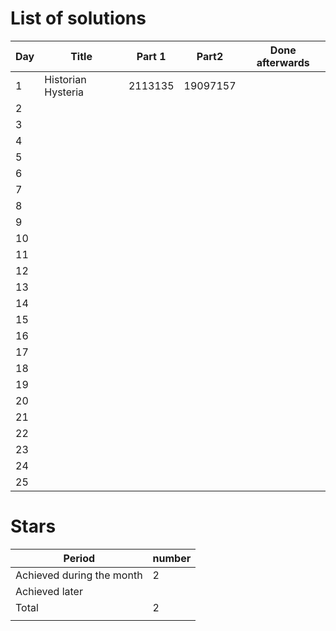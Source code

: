 * List of solutions

| Day | Title              |  Part 1 |    Part2 | Done afterwards |
|-----+--------------------+---------+----------+-----------------|
|   1 | Historian Hysteria | 2113135 | 19097157 |                 |
|   2 |                    |         |          |                 |
|   3 |                    |         |          |                 |
|   4 |                    |         |          |                 |
|   5 |                    |         |          |                 |
|   6 |                    |         |          |                 |
|   7 |                    |         |          |                 |
|   8 |                    |         |          |                 |
|   9 |                    |         |          |                 |
|  10 |                    |         |          |                 |
|  11 |                    |         |          |                 |
|  12 |                    |         |          |                 |
|  13 |                    |         |          |                 |
|  14 |                    |         |          |                 |
|  15 |                    |         |          |                 |
|  16 |                    |         |          |                 |
|  17 |                    |         |          |                 |
|  18 |                    |         |          |                 |
|  19 |                    |         |          |                 |
|  20 |                    |         |          |                 |
|  21 |                    |         |          |                 |
|  22 |                    |         |          |                 |
|  23 |                    |         |          |                 |
|  24 |                    |         |          |                 |
|  25 |                    |         |          |                 |


* Stars

| Period                    | number |
|---------------------------+--------|
| Achieved during the month |   2    |
| Achieved later            |        |
| Total                     |   2    |
|                           |        |
